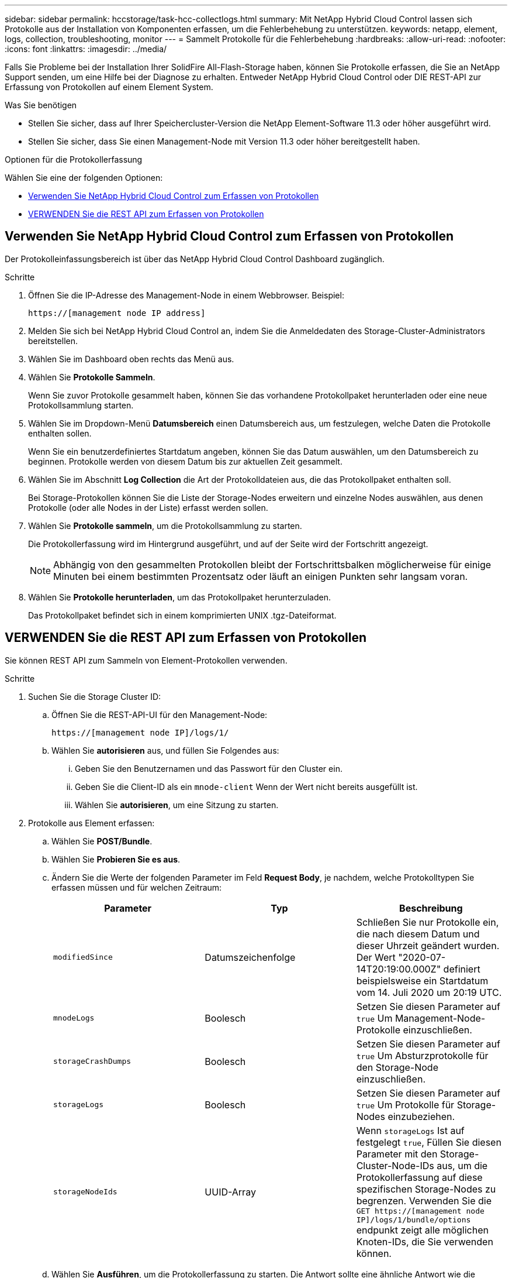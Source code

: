 ---
sidebar: sidebar 
permalink: hccstorage/task-hcc-collectlogs.html 
summary: Mit NetApp Hybrid Cloud Control lassen sich Protokolle aus der Installation von Komponenten erfassen, um die Fehlerbehebung zu unterstützen. 
keywords: netapp, element, logs, collection, troubleshooting, monitor 
---
= Sammelt Protokolle für die Fehlerbehebung
:hardbreaks:
:allow-uri-read: 
:nofooter: 
:icons: font
:linkattrs: 
:imagesdir: ../media/


[role="lead"]
Falls Sie Probleme bei der Installation Ihrer SolidFire All-Flash-Storage haben, können Sie Protokolle erfassen, die Sie an NetApp Support senden, um eine Hilfe bei der Diagnose zu erhalten. Entweder NetApp Hybrid Cloud Control oder DIE REST-API zur Erfassung von Protokollen auf einem Element System.

.Was Sie benötigen
* Stellen Sie sicher, dass auf Ihrer Speichercluster-Version die NetApp Element-Software 11.3 oder höher ausgeführt wird.
* Stellen Sie sicher, dass Sie einen Management-Node mit Version 11.3 oder höher bereitgestellt haben.


.Optionen für die Protokollerfassung
Wählen Sie eine der folgenden Optionen:

* <<Verwenden Sie NetApp Hybrid Cloud Control zum Erfassen von Protokollen>>
* <<VERWENDEN Sie die REST API zum Erfassen von Protokollen>>




== Verwenden Sie NetApp Hybrid Cloud Control zum Erfassen von Protokollen

Der Protokolleinfassungsbereich ist über das NetApp Hybrid Cloud Control Dashboard zugänglich.

.Schritte
. Öffnen Sie die IP-Adresse des Management-Node in einem Webbrowser. Beispiel:
+
[listing]
----
https://[management node IP address]
----
. Melden Sie sich bei NetApp Hybrid Cloud Control an, indem Sie die Anmeldedaten des Storage-Cluster-Administrators bereitstellen.
. Wählen Sie im Dashboard oben rechts das Menü aus.
. Wählen Sie *Protokolle Sammeln*.
+
Wenn Sie zuvor Protokolle gesammelt haben, können Sie das vorhandene Protokollpaket herunterladen oder eine neue Protokollsammlung starten.

. Wählen Sie im Dropdown-Menü *Datumsbereich* einen Datumsbereich aus, um festzulegen, welche Daten die Protokolle enthalten sollen.
+
Wenn Sie ein benutzerdefiniertes Startdatum angeben, können Sie das Datum auswählen, um den Datumsbereich zu beginnen. Protokolle werden von diesem Datum bis zur aktuellen Zeit gesammelt.

. Wählen Sie im Abschnitt *Log Collection* die Art der Protokolldateien aus, die das Protokollpaket enthalten soll.
+
Bei Storage-Protokollen können Sie die Liste der Storage-Nodes erweitern und einzelne Nodes auswählen, aus denen Protokolle (oder alle Nodes in der Liste) erfasst werden sollen.

. Wählen Sie *Protokolle sammeln*, um die Protokollsammlung zu starten.
+
Die Protokollerfassung wird im Hintergrund ausgeführt, und auf der Seite wird der Fortschritt angezeigt.

+

NOTE: Abhängig von den gesammelten Protokollen bleibt der Fortschrittsbalken möglicherweise für einige Minuten bei einem bestimmten Prozentsatz oder läuft an einigen Punkten sehr langsam voran.

. Wählen Sie *Protokolle herunterladen*, um das Protokollpaket herunterzuladen.
+
Das Protokollpaket befindet sich in einem komprimierten UNIX .tgz-Dateiformat.





== VERWENDEN Sie die REST API zum Erfassen von Protokollen

Sie können REST API zum Sammeln von Element-Protokollen verwenden.

.Schritte
. Suchen Sie die Storage Cluster ID:
+
.. Öffnen Sie die REST-API-UI für den Management-Node:
+
[listing]
----
https://[management node IP]/logs/1/
----
.. Wählen Sie *autorisieren* aus, und füllen Sie Folgendes aus:
+
... Geben Sie den Benutzernamen und das Passwort für den Cluster ein.
... Geben Sie die Client-ID als ein `mnode-client` Wenn der Wert nicht bereits ausgefüllt ist.
... Wählen Sie *autorisieren*, um eine Sitzung zu starten.




. Protokolle aus Element erfassen:
+
.. Wählen Sie *POST/Bundle*.
.. Wählen Sie *Probieren Sie es aus*.
.. Ändern Sie die Werte der folgenden Parameter im Feld *Request Body*, je nachdem, welche Protokolltypen Sie erfassen müssen und für welchen Zeitraum:
+
|===
| Parameter | Typ | Beschreibung 


| `modifiedSince` | Datumszeichenfolge | Schließen Sie nur Protokolle ein, die nach diesem Datum und dieser Uhrzeit geändert wurden. Der Wert "2020-07-14T20:19:00.000Z" definiert beispielsweise ein Startdatum vom 14. Juli 2020 um 20:19 UTC. 


| `mnodeLogs` | Boolesch | Setzen Sie diesen Parameter auf `true` Um Management-Node-Protokolle einzuschließen. 


| `storageCrashDumps` | Boolesch | Setzen Sie diesen Parameter auf `true` Um Absturzprotokolle für den Storage-Node einzuschließen. 


| `storageLogs` | Boolesch | Setzen Sie diesen Parameter auf `true` Um Protokolle für Storage-Nodes einzubeziehen. 


| `storageNodeIds` | UUID-Array | Wenn `storageLogs` Ist auf festgelegt `true`, Füllen Sie diesen Parameter mit den Storage-Cluster-Node-IDs aus, um die Protokollerfassung auf diese spezifischen Storage-Nodes zu begrenzen. Verwenden Sie die `GET https://[management node IP]/logs/1/bundle/options` endpunkt zeigt alle möglichen Knoten-IDs, die Sie verwenden können. 
|===
.. Wählen Sie *Ausführen*, um die Protokollerfassung zu starten. Die Antwort sollte eine ähnliche Antwort wie die folgende zurückgeben:
+
[listing]
----
{
  "_links": {
    "self": "https://10.1.1.5/logs/1/bundle"
  },
  "taskId": "4157881b-z889-45ce-adb4-92b1843c53ee",
  "taskLink": "https://10.1.1.5/logs/1/bundle"
}
----


. Überprüfen Sie den Status der Aufgabe zur Protokollerfassung:
+
.. Wählen Sie *GET /Bundle* aus.
.. Wählen Sie *Probieren Sie es aus*.
.. Wählen Sie *Ausführen* aus, um einen Status der Sammelaufgabe zurückzugeben.
.. Blättern Sie zum unteren Rand des Antwortkörpers.
+
Sie sollten ein sehen `percentComplete` Attribut, in dem der Fortschritt der Sammlung beschrieben wird. Wenn die Sammlung abgeschlossen ist, wird der angezeigt `downloadLink` Das Attribut enthält den vollständigen Download-Link einschließlich des Dateinamens des Protokollpakets.

.. Kopieren Sie den Dateinamen am Ende des `downloadLink` Attribut.


. Laden Sie das gesammelte Protokollpaket herunter:
+
.. Wählen Sie *GET /Bundle/{filename}*.
.. Wählen Sie *Probieren Sie es aus*.
.. Fügen Sie den Dateinamen ein, den Sie zuvor in den kopiert haben `filename` Textfeld für Parameter.
.. Wählen Sie *Ausführen*.
+
Nach der Ausführung wird im Bereich Response Body ein Download-Link angezeigt.

.. Wählen Sie *Datei herunterladen* und speichern Sie die resultierende Datei auf Ihrem Computer.
+
Das Protokollpaket befindet sich in einem komprimierten UNIX .tgz-Dateiformat.





[discrete]
== Weitere Informationen

* https://docs.netapp.com/us-en/vcp/index.html["NetApp Element Plug-in für vCenter Server"^]
* https://docs.netapp.com/us-en/element-software/index.html["Dokumentation von SolidFire und Element Software"]

